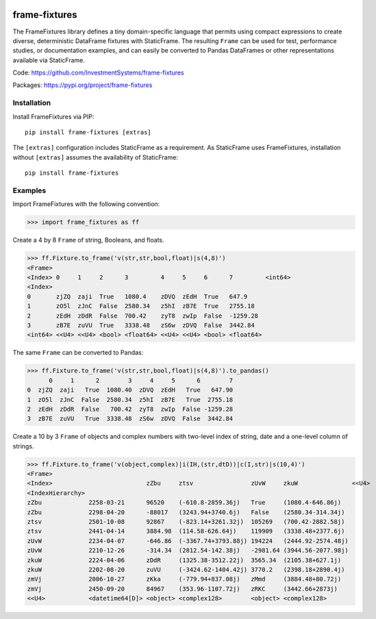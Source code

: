 
.. image:: https://img.shields.io/pypi/pyversions/static-frame.svg?style=flat-square
  :target: https://pypi.org/project/static-frame

.. image:: https://img.shields.io/pypi/v/frame-fixtures.svg?style=flat-square
  :target: https://pypi.org/project/frame-fixtures

.. image:: https://github.com/InvestmentSystems/frame-fixtures/workflows/Test/badge.svg
  :target: https://github.com/InvestmentSystems/frame-fixtures/actions?query=workflow%3ATest

.. image:: https://github.com/InvestmentSystems/frame-fixtures/workflows/Quality/badge.svg
  :target: https://github.com/InvestmentSystems/frame-fixtures/actions?query=workflow%3AQuality


frame-fixtures
===============

The FrameFixtures library defines a tiny domain-specific language that permits using compact expressions to create diverse, deterministic DataFrame fixtures with StaticFrame. The resulting ``Frame`` can be used for test, performance studies, or documentation examples, and can easily be converted to Pandas DataFrames or other representations available via StaticFrame.


Code: https://github.com/InvestmentSystems/frame-fixtures

Packages: https://pypi.org/project/frame-fixtures



Installation
-------------------------------

Install FrameFixtures via PIP::

    pip install frame-fixtures [extras]


The ``[extras]`` configuration includes StaticFrame as a requirement. As StaticFrame uses FrameFixtures, installation without ``[extras]`` assumes the availability of StaticFrame::

    pip install frame-fixtures


Examples
---------------------

Import FrameFixtures with the following convention:

>>> import frame_fixtures as ff


Create a 4 by 8 ``Frame`` of string, Booleans, and floats.

>>> ff.Fixture.to_frame('v(str,str,bool,float)|s(4,8)')
<Frame>
<Index> 0     1     2      3         4     5     6      7         <int64>
<Index>
0       zjZQ  zaji  True   1080.4    zDVQ  zEdH  True   647.9
1       zO5l  zJnC  False  2580.34   z5hI  zB7E  True   2755.18
2       zEdH  zDdR  False  700.42    zyT8  zwIp  False  -1259.28
3       zB7E  zuVU  True   3338.48   zS6w  zDVQ  False  3442.84
<int64> <<U4> <<U4> <bool> <float64> <<U4> <<U4> <bool> <float64>


The same ``Frame`` can be converted to Pandas:

>>> ff.Fixture.to_frame('v(str,str,bool,float)|s(4,8)').to_pandas()
      0     1      2        3     4     5      6        7
0  zjZQ  zaji   True  1080.40  zDVQ  zEdH   True   647.90
1  zO5l  zJnC  False  2580.34  z5hI  zB7E   True  2755.18
2  zEdH  zDdR  False   700.42  zyT8  zwIp  False -1259.28
3  zB7E  zuVU   True  3338.48  zS6w  zDVQ  False  3442.84


Create a 10 by 3 ``Frame`` of objects and complex numbers with two-level index of string, date and a one-level column of strings.

>>> ff.Fixture.to_frame('v(object,complex)|i(IH,(str,dtD))|c(I,str)|s(10,4)')
<Frame>
<Index>                          zZbu     ztsv                zUvW     zkuW               <<U4>
<IndexHierarchy>
zZbu             2258-03-21      96520    (-610.8-2859.36j)   True     (1080.4-646.86j)
zZbu             2298-04-20      -88017   (3243.94+3740.6j)   False    (2580.34-314.34j)
ztsv             2501-10-08      92867    (-823.14+3261.32j)  105269   (700.42-2882.58j)
ztsv             2441-04-14      3884.98  (114.58-626.64j)    119909   (3338.48+2377.6j)
zUvW             2234-04-07      -646.86  (-3367.74+3793.88j) 194224   (2444.92-2574.48j)
zUvW             2210-12-26      -314.34  (2812.54-142.38j)   -2981.64 (3944.56-2077.98j)
zkuW             2224-04-06      zDdR     (1325.38-3512.22j)  3565.34  (2105.38+627.1j)
zkuW             2202-08-20      zuVU     (-3424.62-1404.42j) 3770.2   (2398.18+2890.4j)
zmVj             2006-10-27      zKka     (-779.94+837.08j)   zMmd     (3884.48+80.72j)
zmVj             2450-09-20      84967    (353.96-1107.72j)   zRKC     (3442.66+2873j)
<<U4>            <datetime64[D]> <object> <complex128>        <object> <complex128>

